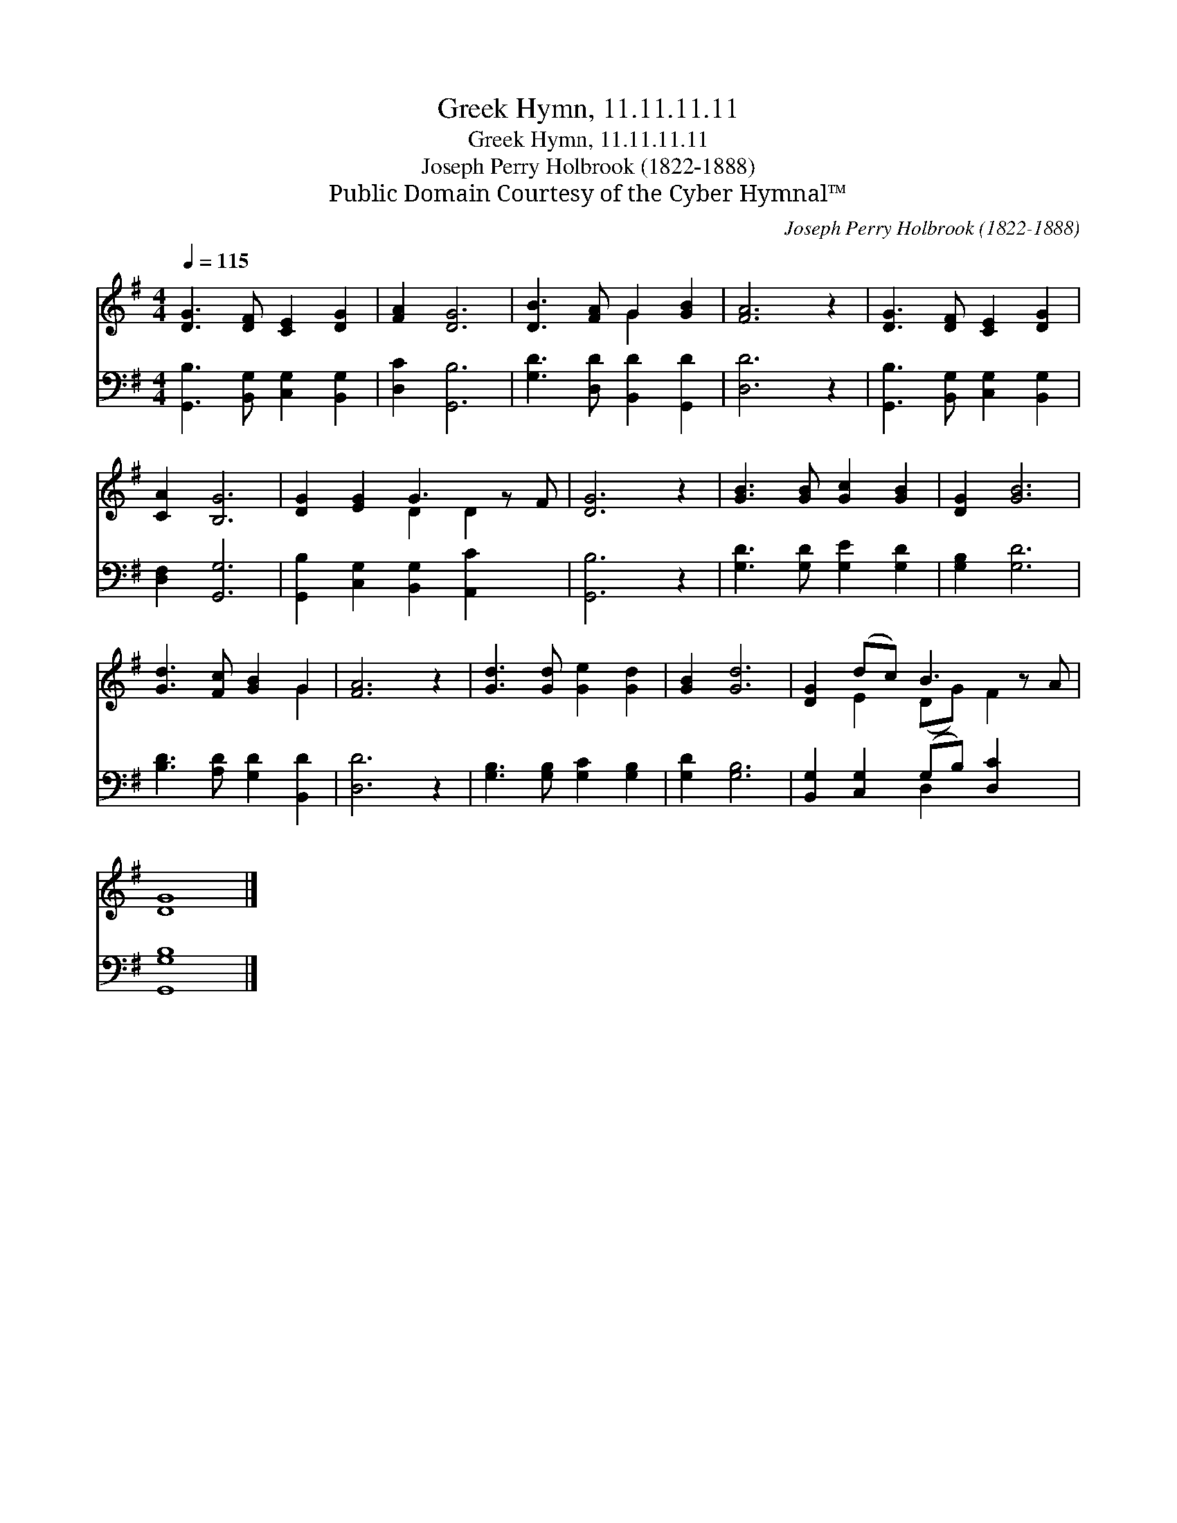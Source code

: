 X:1
T:Greek Hymn, 11.11.11.11
T:Greek Hymn, 11.11.11.11
T:Joseph Perry Holbrook (1822-1888)
T:Public Domain Courtesy of the Cyber Hymnal™
C:Joseph Perry Holbrook (1822-1888)
Z:Public Domain
Z:Courtesy of the Cyber Hymnal™
%%score ( 1 2 ) ( 3 4 )
L:1/8
Q:1/4=115
M:4/4
K:G
V:1 treble 
V:2 treble 
V:3 bass 
V:4 bass 
V:1
 [DG]3 [DF] [CE]2 [DG]2 | [FA]2 [DG]6 | [DB]3 [FA] G2 [GB]2 | [FA]6 z2 | [DG]3 [DF] [CE]2 [DG]2 | %5
 [CA]2 [B,G]6 | [DG]2 [EG]2 G3 z F | [DG]6 z2 | [GB]3 [GB] [Gc]2 [GB]2 | [DG]2 [GB]6 | %10
 [Gd]3 [Fc] [GB]2 G2 | [FA]6 z2 | [Gd]3 [Gd] [Ge]2 [Gd]2 | [GB]2 [Gd]6 | [DG]2 (dc) B3 z A | %15
 [DG]8 |] %16
V:2
 x8 | x8 | x4 G2 x2 | x8 | x8 | x8 | x4 D2 D2 x | x8 | x8 | x8 | x6 G2 | x8 | x8 | x8 | %14
 x2 E2 (DG) F2 x | x8 |] %16
V:3
 [G,,B,]3 [B,,G,] [C,G,]2 [B,,G,]2 | [D,C]2 [G,,B,]6 | [G,D]3 [D,D] [B,,D]2 [G,,D]2 | [D,D]6 z2 | %4
 [G,,B,]3 [B,,G,] [C,G,]2 [B,,G,]2 | [D,F,]2 [G,,G,]6 | [G,,B,]2 [C,G,]2 [B,,G,]2 [A,,C]2 x | %7
 [G,,B,]6 z2 | [G,D]3 [G,D] [G,E]2 [G,D]2 | [G,B,]2 [G,D]6 | [B,D]3 [A,D] [G,D]2 [B,,D]2 | %11
 [D,D]6 z2 | [G,B,]3 [G,B,] [G,C]2 [G,B,]2 | [G,D]2 [G,B,]6 | [B,,G,]2 [C,G,]2 (G,B,) [D,C]2 x | %15
 [G,,G,B,]8 |] %16
V:4
 x8 | x8 | x8 | x8 | x8 | x8 | x9 | x8 | x8 | x8 | x8 | x8 | x8 | x8 | x4 D,2 x3 | x8 |] %16

